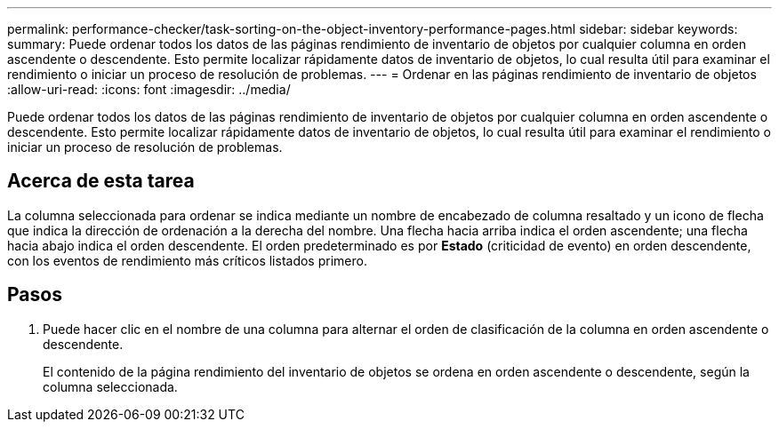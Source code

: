 ---
permalink: performance-checker/task-sorting-on-the-object-inventory-performance-pages.html 
sidebar: sidebar 
keywords:  
summary: Puede ordenar todos los datos de las páginas rendimiento de inventario de objetos por cualquier columna en orden ascendente o descendente. Esto permite localizar rápidamente datos de inventario de objetos, lo cual resulta útil para examinar el rendimiento o iniciar un proceso de resolución de problemas. 
---
= Ordenar en las páginas rendimiento de inventario de objetos
:allow-uri-read: 
:icons: font
:imagesdir: ../media/


[role="lead"]
Puede ordenar todos los datos de las páginas rendimiento de inventario de objetos por cualquier columna en orden ascendente o descendente. Esto permite localizar rápidamente datos de inventario de objetos, lo cual resulta útil para examinar el rendimiento o iniciar un proceso de resolución de problemas.



== Acerca de esta tarea

La columna seleccionada para ordenar se indica mediante un nombre de encabezado de columna resaltado y un icono de flecha que indica la dirección de ordenación a la derecha del nombre. Una flecha hacia arriba indica el orden ascendente; una flecha hacia abajo indica el orden descendente. El orden predeterminado es por *Estado* (criticidad de evento) en orden descendente, con los eventos de rendimiento más críticos listados primero.



== Pasos

. Puede hacer clic en el nombre de una columna para alternar el orden de clasificación de la columna en orden ascendente o descendente.
+
El contenido de la página rendimiento del inventario de objetos se ordena en orden ascendente o descendente, según la columna seleccionada.


